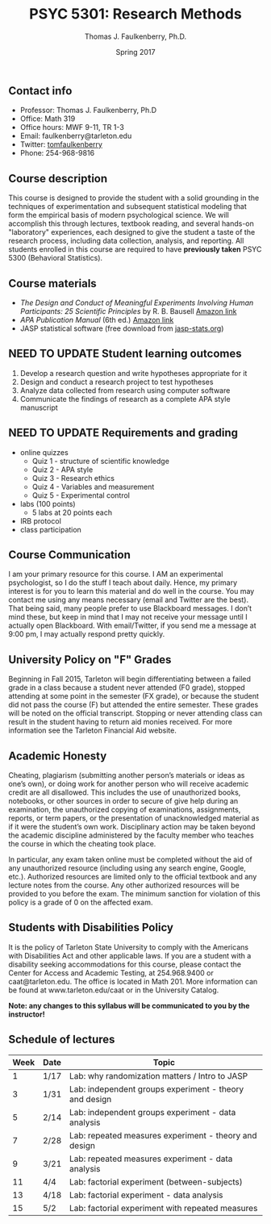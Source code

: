 #+TITLE: PSYC 5301: Research Methods
#+AUTHOR: Thomas J. Faulkenberry, Ph.D.
#+DATE: Spring 2017
#+OPTIONS: toc:nil
#+OPTIONS: num:nil
#+LATEX_CLASS: article
#+LATEX_CLASS_OPTIONS: [10pt]
#+LATEX_HEADER: \usepackage[left=1in,right=1in,bottom=1in,top=1in]{geometry}

** Contact info
- Professor: Thomas J. Faulkenberry, Ph.D
- Office: Math 319
- Office hours: MWF 9-11, TR 1-3
- Email: faulkenberry@tarleton.edu
- Twitter: [[http://twitter.com/tomfaulkenberry][tomfaulkenberry]]
- Phone: 254-968-9816

** Course description

This course is designed to provide the student with a solid grounding in
the techniques of experimentation and subsequent statistical modeling that
form the empirical basis of modern psychological science.  We will 
accomplish this through lectures, textbook reading, and several hands-on
"laboratory" experiences, each designed to give the student a taste of the
research process, including data collection, analysis, and reporting.
All students enrolled in this course are required to have 
*previously taken* PSYC 5300 (Behavioral Statistics). 

** Course materials

- /The Design and Conduct of Meaningful Experiments Involving Human Participants: 25 Scientific Principles/ by R. B. Bausell [[https://www.amazon.com/Conduct-Meaningful-Experiments-Involving-Participants/dp/0199385238][Amazon link]]
- /APA Publication Manual/ (6th ed.) [[http://www.amazon.com/Publication-Manual-American-Psychological-Association/dp/1433805618/][Amazon link]]
- JASP statistical software (free download from [[http://jasp-stats.org][jasp-stats.org]])

** NEED TO UPDATE Student learning outcomes

 1. Develop a research question and write hypotheses appropriate for it
 2. Design and conduct a research project to test hypotheses
 3. Analyze data collected from research using computer software
 4. Communicate the findings of research as a complete APA style manuscript

** NEED TO UPDATE Requirements and grading
- online quizzes
  - Quiz 1 - structure of scientific knowledge
  - Quiz 2 - APA style
  - Quiz 3 - Research ethics
  - Quiz 4 - Variables and measurement
  - Quiz 5 - Experimental control
- labs (100 points)
  - 5 labs at 20 points each
- IRB protocol
- class participation 

** Course Communication

I am your primary resource for this course. I AM an experimental psychologist, so I do the stuff I teach about daily. Hence, my primary interest is for you to learn this material and do well in the course. You may contact me using any means necessary (email and Twitter are the best). That being said, many people prefer to use Blackboard messages. I don’t mind these, but keep in mind that I may not receive your message until I actually open Blackboard. With email/Twitter, if you send me a message at 9:00 pm, I may actually respond pretty quickly. 

** University Policy on "F" Grades

Beginning in Fall 2015, Tarleton will begin differentiating between a failed grade in a class because a student never attended (F0 grade), stopped attending at some point in the semester (FX grade), or because the student did not pass the course (F) but attended the entire semester. These grades will be noted on the official transcript. Stopping or never attending class can result in the student having to return aid monies received.  For more information see the Tarleton Financial Aid website.

** Academic Honesty

Cheating, plagiarism (submitting another person’s materials or ideas as one’s own), or doing work for another person who will receive academic credit are all disallowed. This includes the use of unauthorized books, notebooks, or other sources in order to secure of give help during an examination, the unauthorized copying of examinations, assignments, reports, or term papers, or the presentation of unacknowledged material as if it were the student’s own work. Disciplinary action may be taken beyond the academic discipline administered by the faculty member who teaches the course in which the cheating took place.

In particular, any exam taken online must be completed without the aid of any unauthorized resource (including using any search engine, Google, etc.).  Authorized resources are limited only to the official textbook and any lecture notes from the course.  Any other authorized resources will be provided to you before the exam.  The minimum sanction for violation of this policy is a grade of 0 on the affected exam.

** Students with Disabilities Policy

It is the policy of Tarleton State University to comply with the Americans with Disabilities Act and other applicable laws. If you are a student with a disability seeking accommodations for this course, please contact the Center for Access and Academic Testing, at 254.968.9400 or caat@tarleton.edu. The office is located in Math 201. More information can be found at www.tarleton.edu/caat or in the University Catalog.



**Note:  any changes to this syllabus will be communicated to you by the instructor!**
 
** Schedule of lectures
| Week | Date | Topic                                                  |
|------+------+--------------------------------------------------------|
|    1 | 1/17 | Lab: why randomization matters / Intro to JASP         |
|    3 | 1/31 | Lab: independent groups experiment - theory and design |
|    5 | 2/14 | Lab: independent groups experiment - data analysis     |
|    7 | 2/28 | Lab: repeated measures experiment - theory and design  |
|    9 | 3/21 | Lab: repeated measures experiment - data analysis      |
|   11 | 4/4  | Lab: factorial experiment (between-subjects)           |
|   13 | 4/18 | Lab: factorial experiment - data analysis              |
|   15 | 5/2  | Lab: factorial experiment with repeated measures       |
